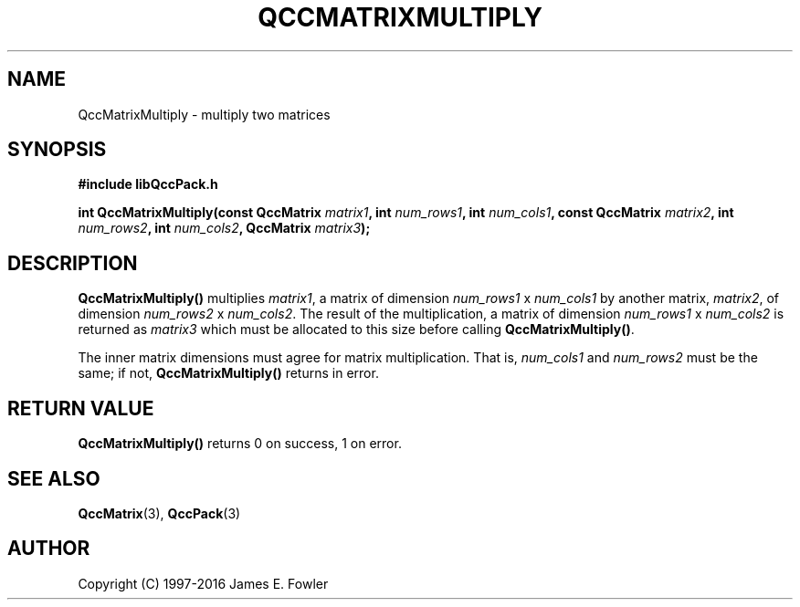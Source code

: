 .TH QCCMATRIXMULTIPLY 3 "QCCPACK" ""
.SH NAME
QccMatrixMultiply
\- multiply two matrices
.SH SYNOPSIS
.B #include "libQccPack.h"
.sp
.BI "int QccMatrixMultiply(const QccMatrix " matrix1 ", int " num_rows1 ", int " num_cols1 ", const QccMatrix " matrix2 ", int " num_rows2 ", int " num_cols2 ", QccMatrix " matrix3 );
.SH DESCRIPTION
.B QccMatrixMultiply()
multiplies
.IR matrix1 ,
a matrix of dimension
.I num_rows1
x
.I num_cols1
by another matrix,
.IR matrix2 ,
of dimension
.I num_rows2
x
.IR num_cols2 .
The result of the multiplication, a matrix of dimension
.IR num_rows1
x
.IR num_cols2
is returned as
.IR matrix3
which must be allocated to this size before calling
.BR QccMatrixMultiply() .
.LP
The inner matrix dimensions must agree for matrix multiplication. That is,
.IR num_cols1
and
.IR num_rows2
must be the same; if not,
.BR QccMatrixMultiply()
returns in error.
.SH "RETURN VALUE"
.B QccMatrixMultiply()
returns 0 on success, 1 on error.
.SH "SEE ALSO"
.BR QccMatrix (3),
.BR QccPack (3)

.SH AUTHOR
Copyright (C) 1997-2016  James E. Fowler
.\"  The programs herein are free software; you can redistribute them an.or
.\"  modify them under the terms of the GNU General Public License
.\"  as published by the Free Software Foundation; either version 2
.\"  of the License, or (at your option) any later version.
.\"  
.\"  These programs are distributed in the hope that they will be useful,
.\"  but WITHOUT ANY WARRANTY; without even the implied warranty of
.\"  MERCHANTABILITY or FITNESS FOR A PARTICULAR PURPOSE.  See the
.\"  GNU General Public License for more details.
.\"  
.\"  You should have received a copy of the GNU General Public License
.\"  along with these programs; if not, write to the Free Software
.\"  Foundation, Inc., 675 Mass Ave, Cambridge, MA 02139, USA.

